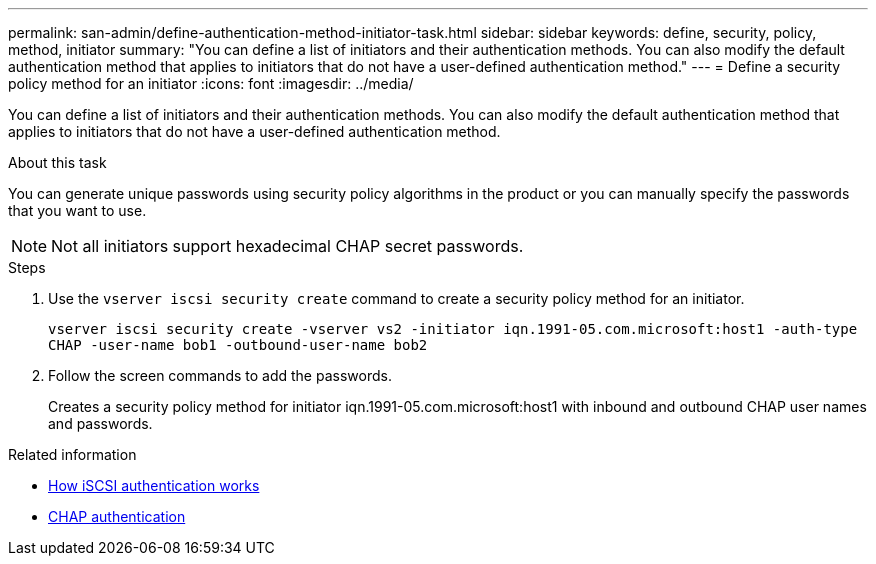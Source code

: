 ---
permalink: san-admin/define-authentication-method-initiator-task.html
sidebar: sidebar
keywords: define, security, policy, method, initiator
summary: "You can define a list of initiators and their authentication methods. You can also modify the default authentication method that applies to initiators that do not have a user-defined authentication method."
---
= Define a security policy method for an initiator
:icons: font
:imagesdir: ../media/

[.lead]
You can define a list of initiators and their authentication methods. You can also modify the default authentication method that applies to initiators that do not have a user-defined authentication method.

.About this task

You can generate unique passwords using security policy algorithms in the product or you can manually specify the passwords that you want to use.

[NOTE]
====
Not all initiators support hexadecimal CHAP secret passwords.
====

.Steps

. Use the `vserver iscsi security create` command to create a security policy method for an initiator.
+
`vserver iscsi security create -vserver vs2 -initiator iqn.1991-05.com.microsoft:host1 -auth-type CHAP -user-name bob1 -outbound-user-name bob2`

. Follow the screen commands to add the passwords.
+
Creates a security policy method for initiator iqn.1991-05.com.microsoft:host1 with inbound and outbound CHAP user names and passwords.

.Related information

* xref:iscsi-authentication-concept.adoc[How iSCSI authentication works]

* xref:chap-authentication-concept.adoc[CHAP authentication]